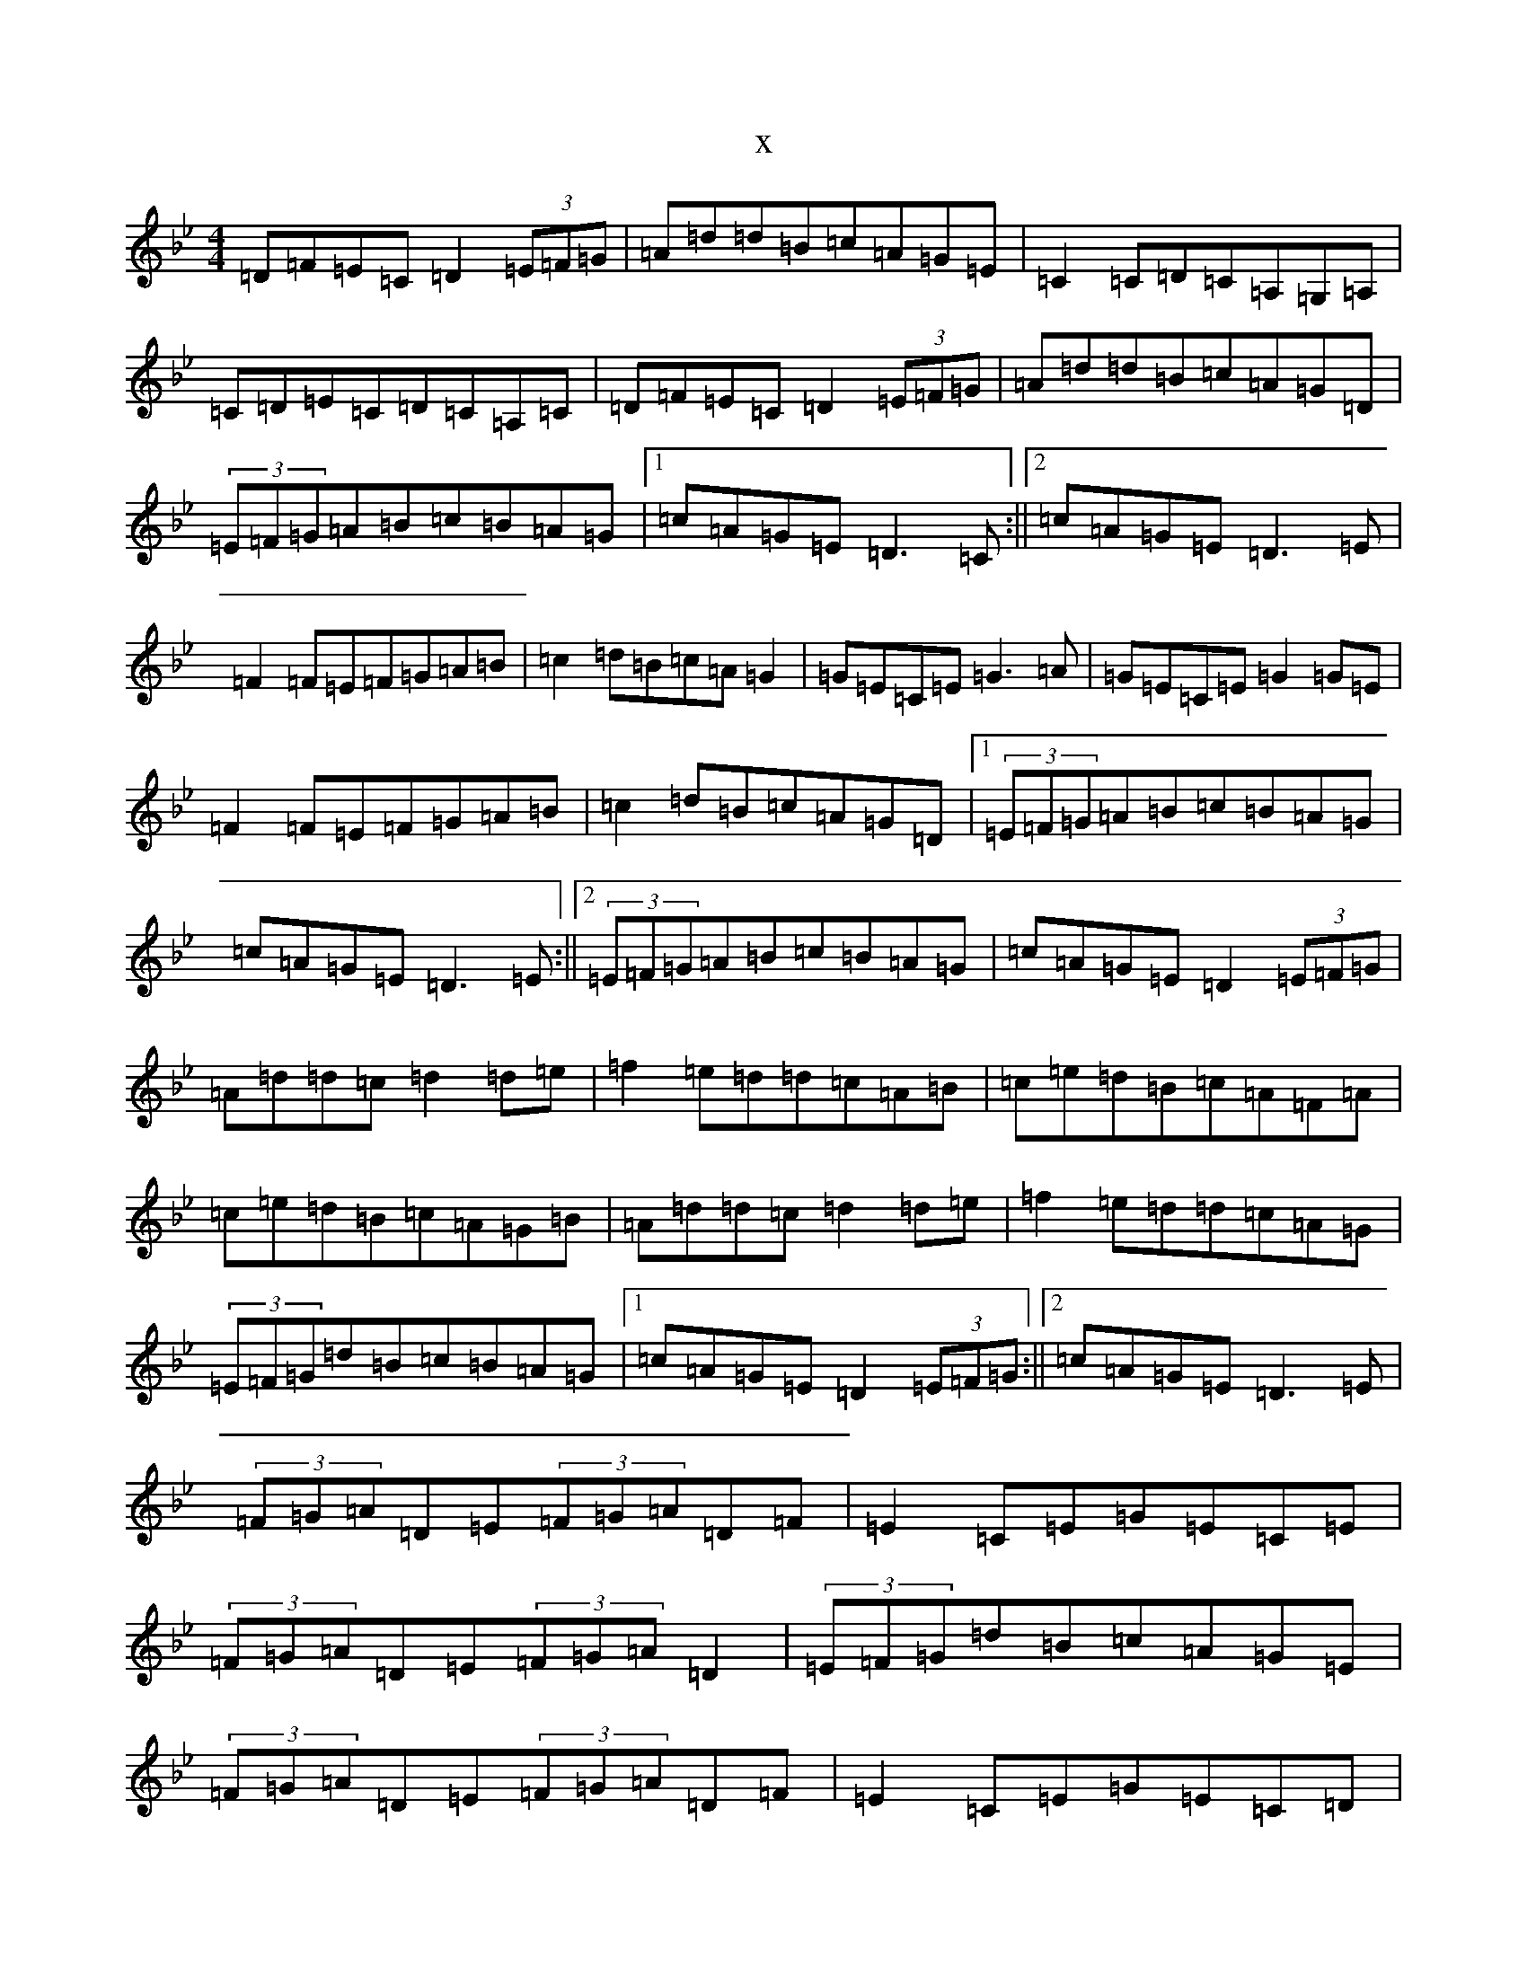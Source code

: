 X:15715
T:x
L:1/8
M:4/4
K: C Dorian
=D=F=E=C=D2(3=E=F=G|=A=d=d=B=c=A=G=E|=C2=C=D=C=A,=G,=A,|=C=D=E=C=D=C=A,=C|=D=F=E=C=D2(3=E=F=G|=A=d=d=B=c=A=G=D|(3=E=F=G=A=B=c=B=A=G|1=c=A=G=E=D3=C:||2=c=A=G=E=D3=E|=F2=F=E=F=G=A=B|=c2=d=B=c=A=G2|=G=E=C=E=G3=A|=G=E=C=E=G2=G=E|=F2=F=E=F=G=A=B|=c2=d=B=c=A=G=D|1(3=E=F=G=A=B=c=B=A=G|=c=A=G=E=D3=E:||2(3=E=F=G=A=B=c=B=A=G|=c=A=G=E=D2(3=E=F=G|=A=d=d=c=d2=d=e|=f2=e=d=d=c=A=B|=c=e=d=B=c=A=F=A|=c=e=d=B=c=A=G=B|=A=d=d=c=d2=d=e|=f2=e=d=d=c=A=G|(3=E=F=G=d=B=c=B=A=G|1=c=A=G=E=D2(3=E=F=G:||2=c=A=G=E=D3=E|(3=F=G=A=D=E(3=F=G=A=D=F|=E2=C=E=G=E=C=E|(3=F=G=A=D=E(3=F=G=A=D2|(3=E=F=G=d=B=c=A=G=E|(3=F=G=A=D=E(3=F=G=A=D=F|=E2=C=E=G=E=C=D|(3=E=F=G=d=B=c=B=A=G|=c=A=G=E=D4:|